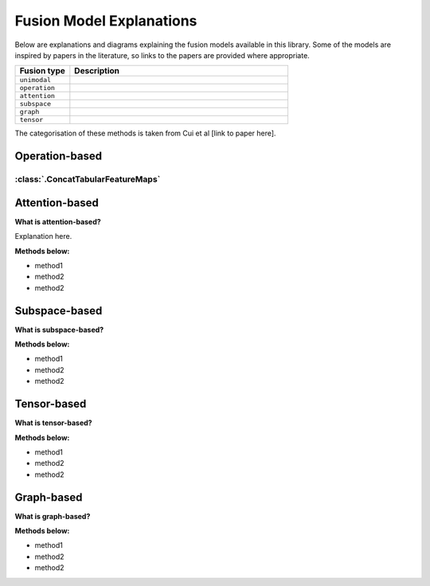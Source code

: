 .. _fusion-model-explanations:

Fusion Model Explanations
==========================

Below are explanations and diagrams explaining the fusion models available in this library.
Some of the models are inspired by papers in the literature, so links to the papers are provided
where appropriate.

.. list-table::
    :widths: 20 80
    :header-rows: 1

    * - Fusion type
      - Description
    * - ``unimodal``
      -
    * - ``operation``
      -
    * - ``attention``
      -
    * - ``subspace``
      -
    * - ``graph``
      -
    * - ``tensor``
      -


The categorisation of these methods is taken from Cui et al [link to paper here].

Operation-based
---------------

:class:`.ConcatTabularFeatureMaps`
~~~~~~~~~~~~~~~~~~~~~~~~~~~~~~~~~~~~~~

.. image:: _static/Concat_tabular_data_diagram.png
    :width: 400
    :align: left


Attention-based
---------------

**What is attention-based?**

Explanation here.

**Methods below:**

* method1
* method2
* method2

Subspace-based
--------------

**What is subspace-based?**

**Methods below:**

* method1
* method2
* method2

Tensor-based
------------

**What is tensor-based?**

**Methods below:**

* method1
* method2
* method2

Graph-based
-----------

**What is graph-based?**

**Methods below:**

* method1
* method2
* method2